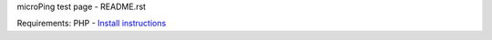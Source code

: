 microPing test page - README.rst

Requirements:
PHP - `Install instructions <https://developerf1.com/how-to/install-php-8-on-windows>`_
